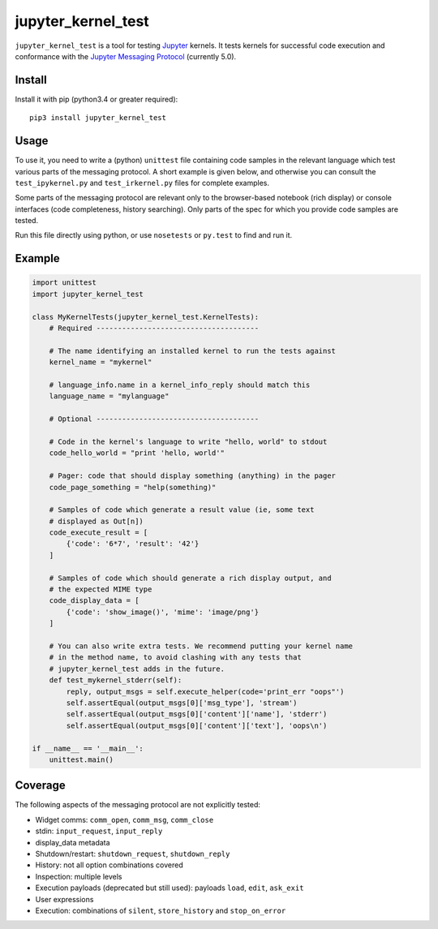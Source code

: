 ===================
jupyter_kernel_test
===================

``jupyter_kernel_test`` is a tool for testing Jupyter_ kernels. It tests kernels for successful code execution and conformance with the `Jupyter Messaging Protocol`_ (currently 5.0).

-------
Install
-------

Install it with pip (python3.4 or greater required)::

    pip3 install jupyter_kernel_test

-----
Usage
-----

To use it, you need to write a (python) ``unittest`` file containing code samples in the relevant language which test various parts of the messaging protocol. A short example is given below, and otherwise you can consult the ``test_ipykernel.py`` and ``test_irkernel.py`` files for complete examples.

Some parts of the messaging protocol are relevant only to the browser-based notebook (rich display) or console interfaces (code completeness, history searching). Only parts of the spec for which you provide code samples are tested.

Run this file directly using python, or use ``nosetests`` or ``py.test`` to find and run it.

-------
Example
-------

.. code-block:: python

    import unittest
    import jupyter_kernel_test

    class MyKernelTests(jupyter_kernel_test.KernelTests):
        # Required --------------------------------------

        # The name identifying an installed kernel to run the tests against
        kernel_name = "mykernel"

        # language_info.name in a kernel_info_reply should match this
        language_name = "mylanguage"

        # Optional --------------------------------------

        # Code in the kernel's language to write "hello, world" to stdout
        code_hello_world = "print 'hello, world'"

        # Pager: code that should display something (anything) in the pager
        code_page_something = "help(something)"

        # Samples of code which generate a result value (ie, some text
        # displayed as Out[n])
        code_execute_result = [
            {'code': '6*7', 'result': '42'}
        ]

        # Samples of code which should generate a rich display output, and
        # the expected MIME type
        code_display_data = [
            {'code': 'show_image()', 'mime': 'image/png'}
        ]

        # You can also write extra tests. We recommend putting your kernel name
        # in the method name, to avoid clashing with any tests that
        # jupyter_kernel_test adds in the future.
        def test_mykernel_stderr(self):
            reply, output_msgs = self.execute_helper(code='print_err "oops"')
            self.assertEqual(output_msgs[0]['msg_type'], 'stream')
            self.assertEqual(output_msgs[0]['content']['name'], 'stderr')
            self.assertEqual(output_msgs[0]['content']['text'], 'oops\n')

    if __name__ == '__main__':
        unittest.main()

--------
Coverage
--------

The following aspects of the messaging protocol are not explicitly tested:

- Widget comms: ``comm_open``, ``comm_msg``, ``comm_close``
- stdin: ``input_request``, ``input_reply``
- display_data metadata
- Shutdown/restart: ``shutdown_request``, ``shutdown_reply``
- History: not all option combinations covered
- Inspection: multiple levels
- Execution payloads (deprecated but still used): payloads ``load``, ``edit``, ``ask_exit``
- User expressions
- Execution: combinations of ``silent``, ``store_history`` and ``stop_on_error``

.. _Jupyter: http://jupyter.org
.. _Jupyter Messaging Protocol: https://jupyter-client.readthedocs.io/en/latest/messaging.html
